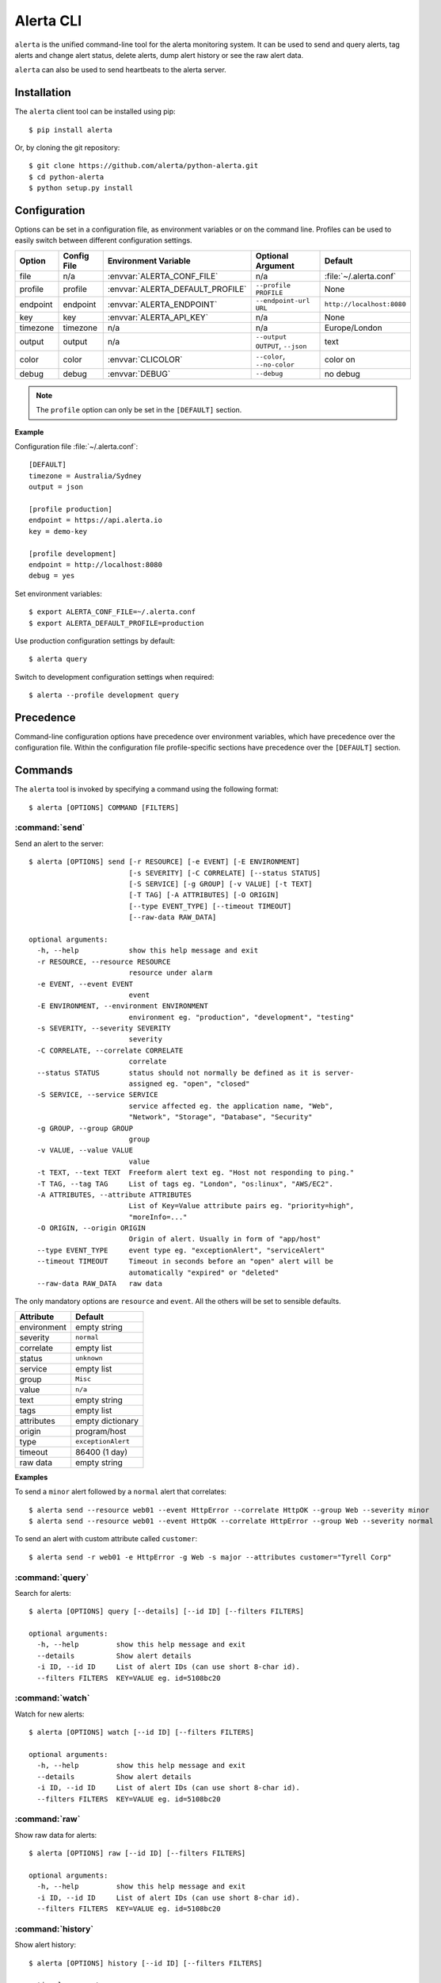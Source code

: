.. _cli:

Alerta CLI
==========

``alerta`` is the unified command-line tool for the alerta monitoring system. It can be used to
send and query alerts, tag alerts and change alert status, delete alerts,
dump alert history or see the raw alert data.

``alerta`` can also be used to send heartbeats to the alerta server.

Installation
------------

The ``alerta`` client tool can be installed using pip::

    $ pip install alerta

Or, by cloning the git repository::

    $ git clone https://github.com/alerta/python-alerta.git
    $ cd python-alerta
    $ python setup.py install


Configuration
-------------

Options can be set in a configuration file, as environment variables or
on the command line. Profiles can be used to easily switch between different
configuration settings.

+-------------+-------------+-----------------------------------+---------------------------------+---------------------------+
| Option      | Config File | Environment Variable              | Optional Argument               | Default                   |
+=============+=============+===================================+=================================+===========================+
| file        |     n/a     | :envvar:`ALERTA_CONF_FILE`        |     n/a                         | :file:`~/.alerta.conf`    |
+-------------+-------------+-----------------------------------+---------------------------------+---------------------------+
| profile     |  profile    | :envvar:`ALERTA_DEFAULT_PROFILE`  | ``--profile PROFILE``           | None                      |
+-------------+-------------+-----------------------------------+---------------------------------+---------------------------+
| endpoint    |  endpoint   | :envvar:`ALERTA_ENDPOINT`         | ``--endpoint-url URL``          | ``http://localhost:8080`` |
+-------------+-------------+-----------------------------------+---------------------------------+---------------------------+
| key         |  key        | :envvar:`ALERTA_API_KEY`          | n/a                             | None                      |
+-------------+-------------+-----------------------------------+---------------------------------+---------------------------+
| timezone    |  timezone   | n/a                               | n/a                             | Europe/London             |
+-------------+-------------+-----------------------------------+---------------------------------+---------------------------+
| output      |  output     | n/a                               | ``--output OUTPUT``, ``--json`` | text                      |
+-------------+-------------+-----------------------------------+---------------------------------+---------------------------+
| color       |  color      | :envvar:`CLICOLOR`                | ``--color``, ``--no-color``     | color on                  |
+-------------+-------------+-----------------------------------+---------------------------------+---------------------------+
| debug       |  debug      | :envvar:`DEBUG`                   | ``--debug``                     | no debug                  |
+-------------+-------------+-----------------------------------+---------------------------------+---------------------------+

.. note:: The ``profile`` option can only be set in the ``[DEFAULT]`` section.

**Example**

Configuration file :file:`~/.alerta.conf`::

    [DEFAULT]
    timezone = Australia/Sydney
    output = json

    [profile production]
    endpoint = https://api.alerta.io
    key = demo-key

    [profile development]
    endpoint = http://localhost:8080
    debug = yes

Set environment variables::

    $ export ALERTA_CONF_FILE=~/.alerta.conf
    $ export ALERTA_DEFAULT_PROFILE=production

Use production configuration settings by default::

    $ alerta query

Switch to development configuration settings when required::

    $ alerta --profile development query

Precedence
----------

Command-line configuration options have precedence over environment variables, which have precedence over the configuration file. Within the configuration file profile-specific sections have precedence over the ``[DEFAULT]`` section.


Commands
--------

The ``alerta`` tool is invoked by specifying a command using the following format::

    $ alerta [OPTIONS] COMMAND [FILTERS]

.. _cli_send:

:command:`send`
~~~~~~~~~~~~~~~

Send an alert to the server::

    $ alerta [OPTIONS] send [-r RESOURCE] [-e EVENT] [-E ENVIRONMENT]
                            [-s SEVERITY] [-C CORRELATE] [--status STATUS]
                            [-S SERVICE] [-g GROUP] [-v VALUE] [-t TEXT]
                            [-T TAG] [-A ATTRIBUTES] [-O ORIGIN]
                            [--type EVENT_TYPE] [--timeout TIMEOUT]
                            [--raw-data RAW_DATA]

    optional arguments:
      -h, --help            show this help message and exit
      -r RESOURCE, --resource RESOURCE
                            resource under alarm
      -e EVENT, --event EVENT
                            event
      -E ENVIRONMENT, --environment ENVIRONMENT
                            environment eg. "production", "development", "testing"
      -s SEVERITY, --severity SEVERITY
                            severity
      -C CORRELATE, --correlate CORRELATE
                            correlate
      --status STATUS       status should not normally be defined as it is server-
                            assigned eg. "open", "closed"
      -S SERVICE, --service SERVICE
                            service affected eg. the application name, "Web",
                            "Network", "Storage", "Database", "Security"
      -g GROUP, --group GROUP
                            group
      -v VALUE, --value VALUE
                            value
      -t TEXT, --text TEXT  Freeform alert text eg. "Host not responding to ping."
      -T TAG, --tag TAG     List of tags eg. "London", "os:linux", "AWS/EC2".
      -A ATTRIBUTES, --attribute ATTRIBUTES
                            List of Key=Value attribute pairs eg. "priority=high",
                            "moreInfo=..."
      -O ORIGIN, --origin ORIGIN
                            Origin of alert. Usually in form of "app/host"
      --type EVENT_TYPE     event type eg. "exceptionAlert", "serviceAlert"
      --timeout TIMEOUT     Timeout in seconds before an "open" alert will be
                            automatically "expired" or "deleted"
      --raw-data RAW_DATA   raw data

The only mandatory options are ``resource`` and ``event``. All the others will
be set to sensible defaults.

+------------------+-----------------------+
| Attribute        | Default               |
+==================+=======================+
| environment      | empty string          |
+------------------+-----------------------+
| severity         | ``normal``            |
+------------------+-----------------------+
| correlate        | empty list            |
+------------------+-----------------------+
| status           | ``unknown``           |
+------------------+-----------------------+
| service          | empty list            |
+------------------+-----------------------+
| group            | ``Misc``              |
+------------------+-----------------------+
| value            | ``n/a``               |
+------------------+-----------------------+
| text             | empty string          |
+------------------+-----------------------+
| tags             | empty list            |
+------------------+-----------------------+
| attributes       | empty dictionary      |
+------------------+-----------------------+
| origin           | program/host          |
+------------------+-----------------------+
| type             | ``exceptionAlert``    |
+------------------+-----------------------+
| timeout          | 86400 (1 day)         |
+------------------+-----------------------+
| raw data         | empty string          |
+------------------+-----------------------+

**Examples**

To send a ``minor`` alert followed by a ``normal`` alert that correlates::

    $ alerta send --resource web01 --event HttpError --correlate HttpOK --group Web --severity minor
    $ alerta send --resource web01 --event HttpOK --correlate HttpError --group Web --severity normal

To send an alert with custom attribute called ``customer``::

    $ alerta send -r web01 -e HttpError -g Web -s major --attributes customer="Tyrell Corp"


:command:`query`
~~~~~~~~~~~~~~~~

Search for alerts::

    $ alerta [OPTIONS] query [--details] [--id ID] [--filters FILTERS]

    optional arguments:
      -h, --help         show this help message and exit
      --details          Show alert details
      -i ID, --id ID     List of alert IDs (can use short 8-char id).
      --filters FILTERS  KEY=VALUE eg. id=5108bc20


:command:`watch`
~~~~~~~~~~~~~~~~

Watch for new alerts::

    $ alerta [OPTIONS] watch [--id ID] [--filters FILTERS]

    optional arguments:
      -h, --help         show this help message and exit
      --details          Show alert details
      -i ID, --id ID     List of alert IDs (can use short 8-char id).
      --filters FILTERS  KEY=VALUE eg. id=5108bc20

:command:`raw`
~~~~~~~~~~~~~~

Show raw data for alerts::

    $ alerta [OPTIONS] raw [--id ID] [--filters FILTERS]

    optional arguments:
      -h, --help         show this help message and exit
      -i ID, --id ID     List of alert IDs (can use short 8-char id).
      --filters FILTERS  KEY=VALUE eg. id=5108bc20

:command:`history`
~~~~~~~~~~~~~~~~~~

Show alert history::

    $ alerta [OPTIONS] history [--id ID] [--filters FILTERS]

    optional arguments:
      -h, --help         show this help message and exit
      -i ID, --id ID     List of alert IDs (can use short 8-char id).
      --filters FILTERS  KEY=VALUE eg. id=5108bc20

:command:`tag`
~~~~~~~~~~~~~~

Tag alerts::

    $ alerta [OPTIONS] tag -T TAG [--id ID] [--filters FILTERS]

    optional arguments:
      -h, --help         show this help message and exit
      -T TAG, --tag TAG  List of tags eg. "London", "os:linux", "AWS/EC2".
      -i ID, --id ID     List of alert IDs (can use short 8-char id).
      --filters FILTERS  KEY=VALUE eg. id=5108bc20

:command:`untag`
~~~~~~~~~~~~~~~~

Untag alerts ie. remove an assigned tag from alert tag list::

    $ alerta [OPTIONS] untag -T TAG [--id ID] [--filters FILTERS]

    optional arguments:
      -h, --help         show this help message and exit
      -T TAG, --tag TAG  List of tags eg. "London", "os:linux", "AWS/EC2".
      -i ID, --id ID     List of alert IDs (can use short 8-char id).
      --filters FILTERS  KEY=VALUE eg. id=5108bc20

:command:`ack`
~~~~~~~~~~~~~~

Acknowlege alerts ie. change alert ``status`` to ``ack``::

    $ alerta [OPTIONS] ack [--id ID] [--filters FILTERS]

    optional arguments:
      -h, --help         show this help message and exit
      -i ID, --id ID     List of alert IDs (can use short 8-char id).
      --filters FILTERS  KEY=VALUE eg. id=5108bc20

:command:`unack`
~~~~~~~~~~~~~~~~

Unacknowledge alerts ie. change alert ``status`` to ``open``::

    $ alerta [OPTIONS] unack [--id ID] [--filters FILTERS]

    optional arguments:
      -h, --help         show this help message and exit
      -i ID, --id ID     List of alert IDs (can use short 8-char id).
      --filters FILTERS  KEY=VALUE eg. id=5108bc20

:command:`close`
~~~~~~~~~~~~~~~~

Close alerts ie. change alert ``status`` to ``closed``::

    $ alerta [OPTIONS] close [--id ID] [--filters FILTERS]

    optional arguments:
      -h, --help         show this help message and exit
      -i ID, --id ID     List of alert IDs (can use short 8-char id).
      --filters FILTERS  KEY=VALUE eg. id=5108bc20

:command:`delete`
~~~~~~~~~~~~~~~~~

Delete alerts from server::

    $ alerta [OPTIONS] delete [--id ID] [--filters FILTERS]

    optional arguments:
      -h, --help         show this help message and exit
      -i ID, --id ID     List of alert IDs (can use short 8-char id).
      --filters FILTERS  KEY=VALUE eg. id=5108bc20

:command:`heartbeat`
~~~~~~~~~~~~~~~~~~~~

Send a heartbeat to the server::

    $ alerta [OPTIONS] heartbeat [-T TAG] [-O ORIGIN] [--timeout TIMEOUT]

    optional arguments:
      -h, --help            show this help message and exit
      -T TAG, --tag TAG     List of tags eg. "London", "os:linux", "AWS/EC2".
      -O ORIGIN, --origin ORIGIN
                            Origin of heartbeat. Usually in form of "app/host"
      --timeout TIMEOUT     Timeout in seconds before a heartbeat will be
                            considered stale

:command:`help`
~~~~~~~~~~~~~~~

Show all ``OPTIONS``, ``COMMANDS`` and some example ``FILTERS``.

:command:`version`
~~~~~~~~~~~~~~~~~~

Show version information for ``alerta`` and dependencies.

Bugs
----

Log any issues on `GitHub`_ or submit a `pull request`_.

.. _`github`: https://github.com/alerta/python-alerta/issues
.. _`pull request`: https://github.com/alerta/python-alerta/pulls
